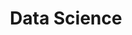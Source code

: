 :PROPERTIES:
:ID:       9d8ea625-a2bc-49aa-b546-a888f2ee2ba2
:END:
#+title: Data Science
#+filetags: :DataScience:

* 
